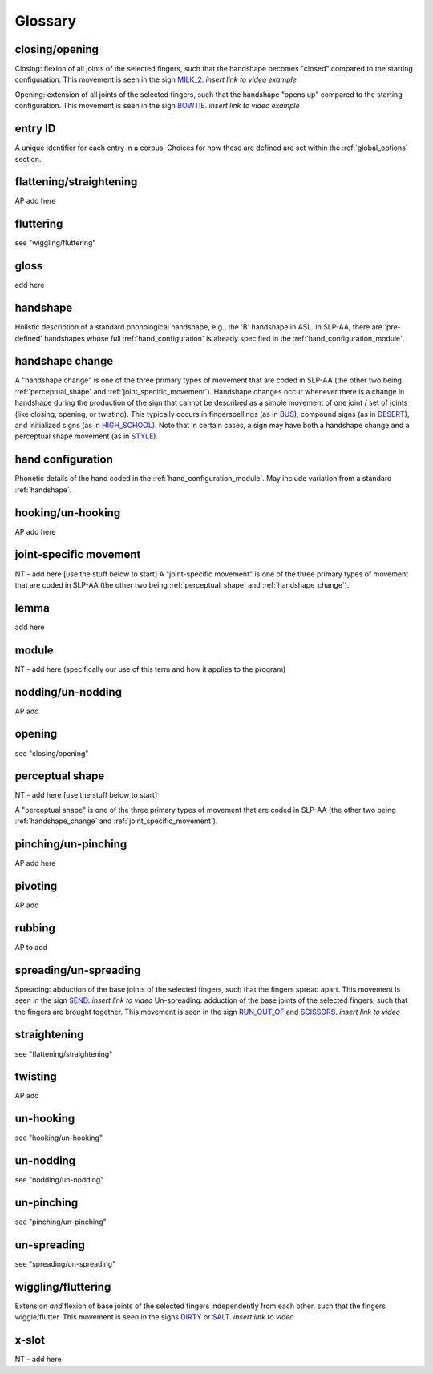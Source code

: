 .. glossary:

**********
Glossary
**********


.. _closing_opening:

closing/opening
===============
Closing: flexion of all joints of the selected fingers, such that the handshape becomes "closed" compared to the starting configuration. This movement is seen in the sign `MILK_2 <https://asl-lex.org/visualization/?sign=milk_2>`_. *insert link to video example*

Opening: extension of all joints of the selected fingers, such that the handshape "opens up" compared to the starting configuration. This movement is seen in the sign `BOWTIE <https://asl-lex.org/visualization/?sign=bowtie>`_. *insert link to video example*


.. _entry_ID: 

entry ID
========
A unique identifier for each entry in a corpus. Choices for how these are defined are set within the :ref:`global_options` section.


.. _flattening_straightening:

flattening/straightening
=======================
AP add here

.. _fluttering: 

fluttering
=================
see "wiggling/fluttering"

.. _gloss: 

gloss
======
add here


.. _handshape: 

handshape
======
Holistic description of a standard phonological handshape, e.g., the 'B' handshape in ASL. In SLP-AA, there are 'pre-defined' handshapes whose full :ref:`hand_configuration` is already specified in the :ref:`hand_configuration_module`.


.. _handshape_change:

handshape change
======
A "handshape change" is one of the three primary types of movement that are coded in SLP-AA (the other two being :ref:`perceptual_shape` and :ref:`joint_specific_movement`). Handshape changes occur whenever there is a change in handshape during the production of the sign that cannot   be described as a simple movement of one joint / set of joints (like closing, opening, or twisting). This typically occurs in fingerspellings (as in `BUS <https://asl-lex.org/visualization/?sign=bus>`_), compound signs (as in `DESERT <https://asl-lex.org/visualization/?sign=desert>`_), and initialized signs (as in `HIGH_SCHOOL <https://asl-lex.org/visualization/?sign=high_school>`_). Note that in certain cases, a sign may have both a handshape change and a perceptual shape movement (as in `STYLE <https://www.handspeak.com/word/index.php?id=4174>`_).

.. _hand_configuration: 

hand configuration
======
Phonetic details of the hand coded in the :ref:`hand_configuration_module`. May include variation from a standard :ref:`handshape`.


.. _hooking_unhooking:

hooking/un-hooking
========
AP add here


.. _joint_specific_movement:

joint-specific movement
=======================
NT - add here [use the stuff below to start]
A "joint-specific movement" is one of the three primary types of movement that are coded in SLP-AA (the other two being :ref:`perceptual_shape` and :ref:`handshape_change`). 


.. _lemma: 

lemma
======
add here


.. _module:

module
======
NT - add here (specifically our use of this term and how it applies to the program)


.. _nodding_unnodding: 

nodding/un-nodding
=================
AP add 

.. _opening: 

opening
=================
see "closing/opening"

.. _perceptual_shape:

perceptual shape
================
NT - add here [use the stuff below to start]

A "perceptual shape" is one of the three primary types of movement that are coded in SLP-AA (the other two being :ref:`handshape_change` and :ref:`joint_specific_movement`). 


.. _pinching_unpinching:

pinching/un-pinching
===================
AP add here


.. _pivoting:

pivoting
========
AP add 

.. _rubbing:

rubbing
=======
AP to add

.. _spreading_unspreading:

spreading/un-spreading
=====================
Spreading: abduction of the base joints of the selected fingers, such that the fingers spread apart. This movement is seen in the sign `SEND <https://asl-lex.org/visualization/?sign=send>`_. *insert link to video*
Un-spreading: adduction of the base joints of the selected fingers, such that the fingers are brought together. This movement is seen in the sign `RUN_OUT_OF <https://asl-lex.org/visualization/?sign=run_out_of>`_ and `SCISSORS <https://asl-lex.org/visualization/?sign=scissors>`_. *insert link to video*

.. _straightening: 

straightening
=================
see "flattening/straightening"


.. _twisting:

twisting
========
AP add 


.. _unhooking: 

un-hooking
=================
see "hooking/un-hooking"


.. _unnodding:

un-nodding
========
see "nodding/un-nodding"


.. _unpinching: 

un-pinching
=================
see "pinching/un-pinching"

.. _unspreading: 

un-spreading
=================
see "spreading/un-spreading"

.. _wiggling_fluttering:

wiggling/fluttering
===================
Extension *and* flexion of base joints of the selected fingers independently from each other, such that the fingers wiggle/flutter. This movement is seen in the signs  `DIRTY <https://asl-lex.org/visualization/?sign=dirty>`_ or `SALT <https://asl-lex.org/visualization/?sign=salt>`_. *insert link to video*

.. _x_slot:

x-slot
======
NT - add here
